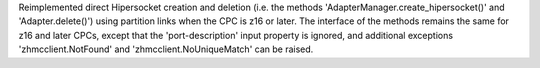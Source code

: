 Reimplemented direct Hipersocket creation and deletion (i.e. the
methods 'AdapterManager.create_hipersocket()' and 'Adapter.delete()') using
partition links when the CPC is z16 or later. The interface of the methods
remains the same for z16 and later CPCs, except that the 'port-description'
input property is ignored, and additional exceptions 'zhmcclient.NotFound'
and 'zhmcclient.NoUniqueMatch' can be raised.
